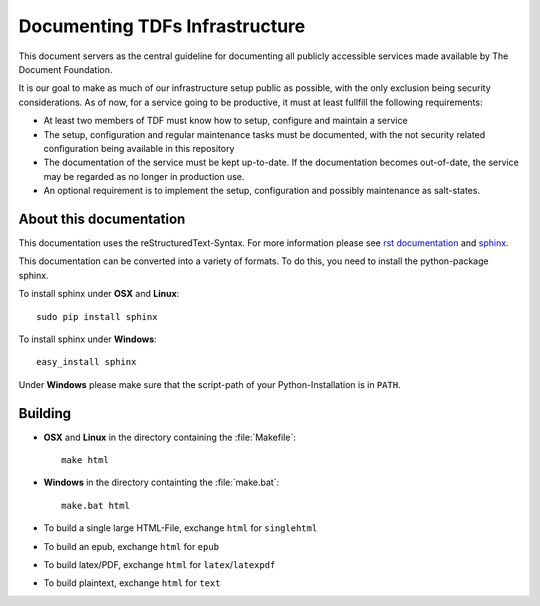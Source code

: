 Documenting TDFs Infrastructure
-------------------------------

This document servers as the central guideline for documenting all publicly accessible services made available by The Document Foundation.

It is our goal to make as much of our infrastructure setup public as possible, with the only exclusion being security considerations.
As of now, for a service going to be productive, it must at least fullfill the following requirements:

* At least two members of TDF must know how to setup, configure and maintain a service
* The setup, configuration and regular maintenance tasks must be documented, with the not security related configuration being available in this repository
* The documentation of the service must be kept up-to-date. If the documentation becomes out-of-date, the service may be regarded as no longer in production use.
* An optional requirement is to implement the setup, configuration and possibly maintenance as salt-states.



About this documentation
^^^^^^^^^^^^^^^^^^^^^^^^

This documentation uses the reStructuredText-Syntax. For more information please see `rst documentation`_ and `sphinx`_.

This documentation can be converted into a variety of formats. To do this, you need to install the python-package sphinx.

To install sphinx under **OSX** and **Linux**::

  sudo pip install sphinx

To install sphinx under **Windows**::

  easy_install sphinx

Under **Windows** please make sure that the script-path of your Python-Installation is in ``PATH``.

.. _rst documentation: http://docutils.sourceforge.net/docs/ref/rst/restructuredtext.html
.. _sphinx: http://sphinx-doc.org/

Building
^^^^^^^^

* **OSX** and **Linux** in the directory containing the :file:`Makefile`::

    make html

* **Windows** in the directory containting the :file:`make.bat`::

    make.bat html

* To build a single large HTML-File, exchange ``html`` for ``singlehtml``
* To build an epub, exchange ``html`` for ``epub``
* To build latex/PDF, exchange ``html`` for ``latex``/``latexpdf``
* To build plaintext, exchange ``html`` for ``text``


